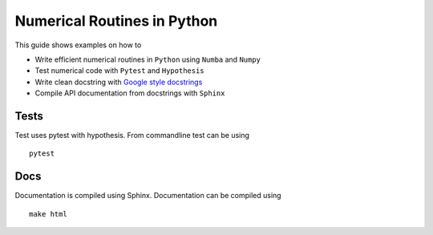 Numerical Routines in Python
============================
This guide shows examples on how to

- Write efficient numerical routines in ``Python`` using ``Numba`` and ``Numpy``
- Test numerical code with ``Pytest`` and ``Hypothesis``
- Write clean docstring with `Google style docstrings`_
- Compile API documentation from docstrings with ``Sphinx``

.. _Google style docstrings: http://sphinxcontrib-napoleon.readthedocs.io/en/latest/example_google.html

Tests
-----
Test uses pytest with hypothesis. From commandline test can be using

::

   pytest


Docs
----
Documentation is compiled using Sphinx. Documentation can be compiled using

::

   make html
